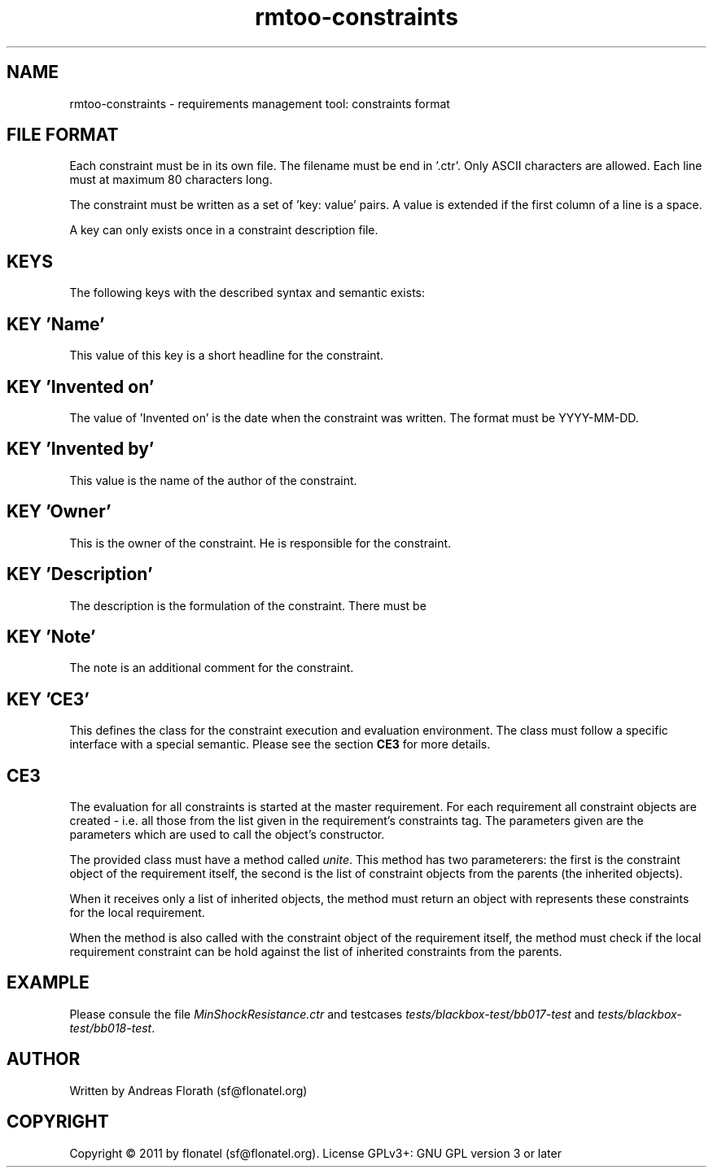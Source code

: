 .\" 
.\" Man page for rmtoo constraints input format
.\"
.\" This is free documentation; you can redistribute it and/or
.\" modify it under the terms of the GNU General Public License as
.\" published by the Free Software Foundation; either version 3 of
.\" the License, or (at your option) any later version.
.\"
.\" The GNU General Public License's references to "object code"
.\" and "executables" are to be interpreted as the output of any
.\" document formatting or typesetting system, including
.\" intermediate and printed output.
.\"
.\" This manual is distributed in the hope that it will be useful,
.\" but WITHOUT ANY WARRANTY; without even the implied warranty of
.\" MERCHANTABILITY or FITNESS FOR A PARTICULAR PURPOSE.  See the
.\" GNU General Public License for more details.
.\"
.\" (c) 2011 by flonatel (sf@flonatel.org)
.\"
.TH rmtoo-constraints 5 2011-03-29 "File Formats" "Requirements Management"
.SH NAME
rmtoo-constraints \- requirements management tool: constraints format
.SH FILE FORMAT
Each constraint must be in its own file.  The filename must be end
in '.ctr'.  Only ASCII characters are allowed.  Each line must at
maximum 80 characters long.
.P
The constraint must be written as a set of 'key: value' pairs.  A
value is extended if the first column of a line is a space.
.P
A key can only exists once in a constraint description file. 
.SH KEYS
The following keys with the described syntax and semantic exists: 
.SH KEY 'Name'
This value of this key is a short headline for the constraint. 
.SH KEY 'Invented on'
The value of 'Invented on' is the date when the constraint was
written.  The format must be YYYY-MM-DD.
.SH KEY 'Invented by'
This value is the name of the author of the constraint. 
.SH KEY 'Owner'
This is the owner of the constraint.  He is responsible for the
constraint.
.SH KEY 'Description'
The description is the formulation of the constraint.  There must be
.SH KEY 'Note'
The note is an additional comment for the constraint.  
.SH KEY 'CE3'
This defines the class for the constraint execution and evaluation
environment. The class must follow a specific interface with a special
semantic. Please see the section
.B CE3
for more details.
.SH CE3
The evaluation for all constraints is started at the master
requirement. For each requirement all constraint objects are created -
i.e. all those from the list given in the requirement's constraints
tag.  The parameters given are the parameters which are used to call
the object's constructor.
.P
The provided class must have a method called \fIunite\fR. This method
has two parameterers: the first is the constraint object of the
requirement itself, the second is the list of constraint objects from
the parents (the inherited objects).
.P
When it receives only a list of inherited objects, the method must
return an object with represents these constraints for the local
requirement.
.P
When the method is also called with the constraint object of the
requirement itself, the method must check if the local requirement
constraint can be hold against the list of inherited constraints from
the parents.
.SH EXAMPLE
Please consule the file \fIMinShockResistance.ctr\fR and testcases 
\fItests/blackbox-test/bb017-test\fR and
\fItests/blackbox-test/bb018-test\fR. 
.SH AUTHOR
Written by Andreas Florath (sf@flonatel.org)
.SH COPYRIGHT
Copyright \(co 2011 by flonatel (sf@flonatel.org).
License GPLv3+: GNU GPL version 3 or later

